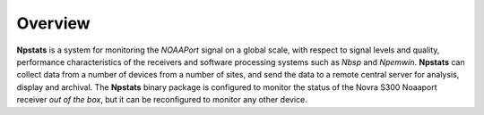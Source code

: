 Overview
========

**Npstats** is a system for monitoring the *NOAAPort* signal on a global scale,
with respect to signal levels and quality, performance
characteristics of the receivers and software processing systems
such as *Nbsp* and *Npemwin*. **Npstats** can collect data from a number
of devices from a number of sites, and send the data to a remote central server
for analysis, display and archival. The **Npstats** binary package
is configured to monitor the status of the Novra S300 Noaaport receiver
*out of the box*, but it can be reconfigured to monitor any other device.
